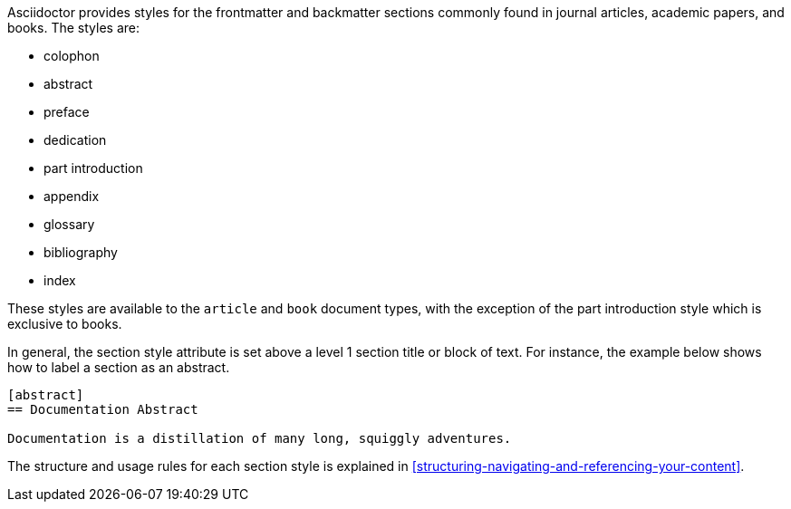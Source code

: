 ////
Included in:

- user-manual: sections: section styles
////

Asciidoctor provides styles for the frontmatter and backmatter sections commonly found in journal articles, academic papers, and books.
The styles are:

* colophon
* abstract
* preface
* dedication
* part introduction
* appendix
* glossary
* bibliography
* index

These styles are available to the `article` and `book` document types, with the exception of the part introduction style which is exclusive to books.

In general, the section style attribute is set above a level 1 section title or block of text.
For instance, the example below shows how to label a section as an abstract.

----
[abstract]
== Documentation Abstract

Documentation is a distillation of many long, squiggly adventures.
----

The structure and usage rules for each section style is explained in <<structuring-navigating-and-referencing-your-content>>.
